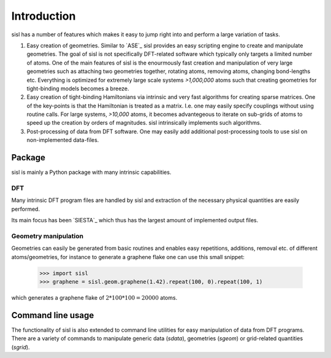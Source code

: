 .. _introduction:

Introduction
============

sisl has a number of features which makes it easy to jump right into
and perform a large variation of tasks.

1. Easy creation of geometries. Similar to `ASE`_ sisl provides an
   easy scripting engine to create and manipulate geometries.
   The goal of sisl is not specifically DFT-related software which
   typically only targets a limited number of atoms. One of the main
   features of sisl is the enourmously fast creation and manipulation of
   very large geometries such as attaching two geometries together,
   rotating atoms, removing atoms, changing bond-lengths etc. 
   Everything is optimized for extremely large scale systems `>1,000,000` atoms
   such that creating geometries for tight-binding models becomes a breeze.

2. Easy creation of tight-binding Hamiltonians via intrinsic and very fast
   algorithms for creating sparse matrices.
   One of the key-points is that the Hamiltonian is treated as a matrix.
   I.e. one may easily specify couplings without using routine calls.
   For large systems, `>10,000` atoms, it becomes advantegeous to iterate on
   sub-grids of atoms to speed up the creation by orders of magnitudes.
   sisl intrinsically implements such algorithms.

3. Post-processing of data from DFT software. One may easily add additional
   post-processing tools to use sisl on non-implemented data-files.



Package
-------

sisl is mainly a Python package with many intrinsic capabilities.

DFT
~~~

Many intrinsic DFT program files are handled by sisl and extraction of the necessary
physical quantities are easily performed.

Its main focus has been `SIESTA`_ which thus has the largest amount of implemented
output files.


Geometry manipulation
~~~~~~~~~~~~~~~~~~~~~

Geometries can easily be generated from basic routines and enables easy repetitions,
additions, removal etc. of different atoms/geometries, for instance to generate a
graphene flake one can use this small snippet:


   >>> import sisl
   >>> graphene = sisl.geom.graphene(1.42).repeat(100, 0).repeat(100, 1)

which generates a graphene flake of :math:`2 * 100 * 100 = 20000` atoms.


Command line usage
------------------

The functionality of sisl is also extended to command line utilities for easy manipulation
of data from DFT programs. There are a variety of commands to manipulate generic data (`sdata`),
geometries (`sgeom`) or grid-related quantities (`sgrid`).
